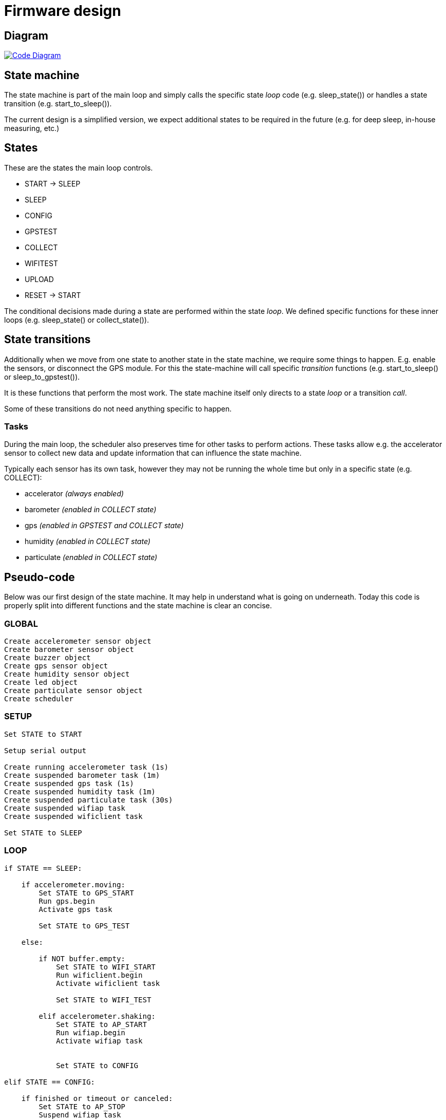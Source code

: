 = Firmware design

== Diagram

image::https://drive.google.com/file/d/0B5B2OKuFeGQfSWpKemVRNHZqeDg/view?usp=sharing[alt="Code Diagram", link="https://drive.google.com/file/d/0B5B2OKuFeGQfSFFJQkZjZVJLMGM/view?usp=sharing", align="center"]


== State machine

The state machine is part of the main loop and simply calls the specific state _loop_ code (e.g. +sleep_state()+) or handles a state transition (e.g. +start_to_sleep()+).

The current design is a simplified version, we expect additional states to be required in the future (e.g. for deep sleep, in-house measuring, etc.)


== States

These are the states the main loop controls.

 - START -> SLEEP
 - SLEEP
 - CONFIG
 - GPSTEST
 - COLLECT
 - WIFITEST
 - UPLOAD
 - RESET -> START

The conditional decisions made during a state are performed within the state _loop_. We defined specific functions for these inner loops (e.g. +sleep_state()+ or +collect_state()+).


== State transitions

Additionally when we move from one state to another state in the state machine, we require some things to happen. E.g. enable the sensors, or disconnect the GPS module. For this the state-machine will call specific _transition_ functions (e.g. +start_to_sleep()+ or +sleep_to_gpstest()+).

It is these functions that perform the most work. The state machine itself only directs to a state _loop_ or a transition _call_.

Some of these transitions do not need anything specific to happen.

=== Tasks

During the main loop, the scheduler also preserves time for other tasks to perform actions. These tasks allow e.g. the accelerator sensor to collect new data and update information that can influence the state machine.

Typically each sensor has its own task, however they may not be running the whole time but only in a specific state (e.g. COLLECT):

 - accelerator _(always enabled)_
 - barometer _(enabled in COLLECT state)_
 - gps _(enabled in GPSTEST and COLLECT state)_
 - humidity _(enabled in COLLECT state)_
 - particulate _(enabled in COLLECT state)_


== Pseudo-code

Below was our first design of the state machine. It may help in understand what is going on underneath.
Today this code is properly split into different functions and the state machine is clear an concise.

=== GLOBAL

----
Create accelerometer sensor object
Create barometer sensor object
Create buzzer object
Create gps sensor object
Create humidity sensor object
Create led object
Create particulate sensor object
Create scheduler
----


=== SETUP

----
Set STATE to START

Setup serial output

Create running accelerometer task (1s)
Create suspended barometer task (1m)
Create suspended gps task (1s)
Create suspended humidity task (1m)
Create suspended particulate task (30s)
Create suspended wifiap task
Create suspended wificlient task

Set STATE to SLEEP
----

=== LOOP

----
if STATE == SLEEP:

    if accelerometer.moving:
        Set STATE to GPS_START
        Run gps.begin
        Activate gps task

        Set STATE to GPS_TEST

    else:

        if NOT buffer.empty:
            Set STATE to WIFI_START
            Run wificlient.begin
            Activate wificlient task

            Set STATE to WIFI_TEST

        elif accelerometer.shaking:
            Set STATE to AP_START
            Run wifiap.begin
            Activate wifiap task


            Set STATE to CONFIG

elif STATE == CONFIG:

    if finished or timeout or canceled:
        Set STATE to AP_STOP
        Suspend wifiap task
        Run wifiap.end

        Set STATE to SLEEP

elif STATE == GPS_TEST:

    if accelerometer.moving:
        if gps.ready:
            Set STATE to COLLECT_START
            Run barometer.begin
            Activate barometer task
            Run humidity.begin
            Activate humidity task
            Run particulate.begin
            Activate particulate task

            Set STATE to COLLECT

    else:
        Set STATE to GPS_STOP
        Suspend barometer task
        Run barometer.end
        Suspend humidity task
        Run humidity.end
        Suspend particulate task
        Run particulate.end
        Suspend gps task
        Run gps.end

        Set STATE to SLEEP

elif STATE == COLLECT:

    Write sensor data to datastore

    if NOT accelerometer.moving or NOT gps.ready:
        Set STATE to GPS_TEST

elif STATE == WIFI_TEST:

    if wifi.fix:
        Set STATE to UPLOAD

    if accelerometer.moving OR buffer.empty or wifi.timeout:
        Set STATE to WIFI_STOP
        Suspend wificlient task
        Run wificlient.end

        Set STATE to SLEEP

elif STATE == UPLOAD:

    // Upload action finishes successfully or times out
    Create JSON of X records
    Send to Server
    Empty datastore

    Set STATE to WIFI_TEST

// LED remembers previous state and acts on state-changes
led.update()

scheduler.tick()
----

image::http://ik-adem.be/wp-content/themes/adem/assets/images/adem_logo.svg[alt="ADEM logo", link="http://ik-adem.be/", align="right"]
